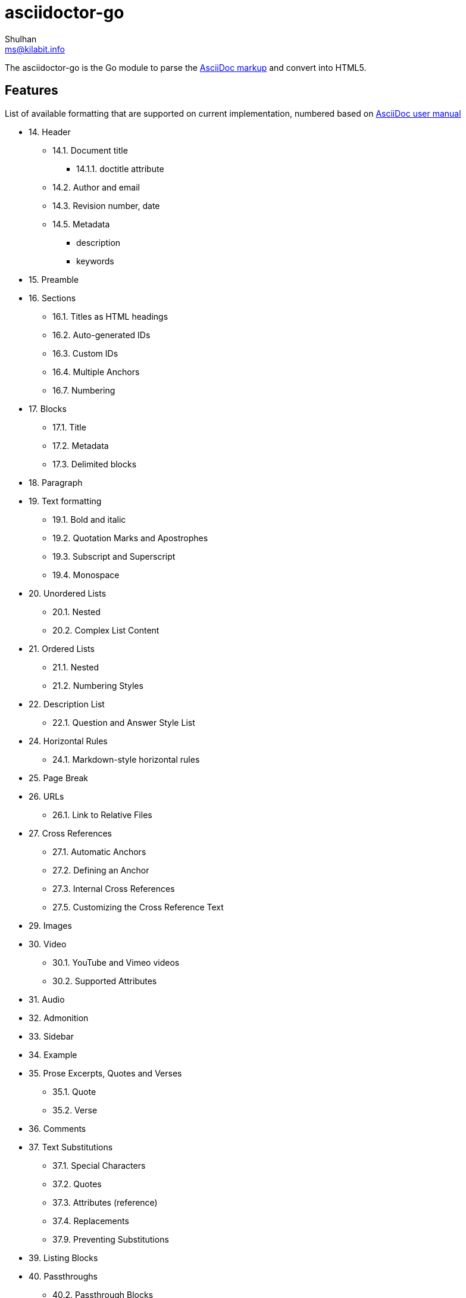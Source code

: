 = asciidoctor-go
Shulhan <ms@kilabit.info>

The asciidoctor-go is the Go module to parse the
https://asciidoctor.org/docs/what-is-asciidoc[AsciiDoc markup]
and convert into HTML5.

== Features

List of available formatting that are supported on current implementation,
numbered based on
https://asciidoctor.org/docs/user-manual/[AsciiDoc user manual]

* 14. Header
** 14.1. Document title
*** 14.1.1. doctitle attribute
** 14.2. Author and email
** 14.3. Revision number, date
** 14.5. Metadata
***  description
***  keywords
* 15. Preamble
* 16. Sections
** 16.1. Titles as HTML headings
** 16.2. Auto-generated IDs
** 16.3. Custom IDs
** 16.4. Multiple Anchors
** 16.7. Numbering
* 17. Blocks
** 17.1. Title
** 17.2. Metadata
** 17.3. Delimited blocks
* 18. Paragraph
* 19. Text formatting
** 19.1. Bold and italic
** 19.2. Quotation Marks and Apostrophes
** 19.3. Subscript and Superscript
** 19.4. Monospace
* 20. Unordered Lists
** 20.1. Nested
** 20.2. Complex List Content
* 21. Ordered Lists
** 21.1. Nested
** 21.2. Numbering Styles
* 22. Description List
** 22.1. Question and Answer Style List
* 24. Horizontal Rules
** 24.1. Markdown-style horizontal rules
* 25. Page Break
* 26. URLs
** 26.1. Link to Relative Files
* 27. Cross References
** 27.1. Automatic Anchors
** 27.2. Defining an Anchor
** 27.3. Internal Cross References
** 27.5. Customizing the Cross Reference Text
* 29. Images
* 30. Video
** 30.1. YouTube and Vimeo videos
** 30.2. Supported Attributes
* 31. Audio
* 32. Admonition
* 33. Sidebar
* 34. Example
* 35. Prose Excerpts, Quotes and Verses
** 35.1. Quote
** 35.2. Verse
* 36. Comments
* 37. Text Substitutions
** 37.1. Special Characters
** 37.2. Quotes
** 37.3. Attributes (reference)
** 37.4. Replacements
** 37.9. Preventing Substitutions
* 39. Listing Blocks
* 40. Passthroughs
** 40.2. Passthrough Blocks
* 41. Open Blocks


==  TODO

List of features which will need to be implemented,

* 14. Header
** 14.2. Splitting author and email
** 14.3. Revision remark
** 14.4. Subtitle partitioning
** 14.5. Metadata, any others metadata
* 16. Sections
** 16.5. Links
** 16.6. Anchors
** 16.8. Discrete headings
** 16.9. Section styles
* 18. Paragraph
** 18.1. Alignment
** 18.2. Line breaks
** 18.3. Lead style
* 19. Text formatting
** 19.5. Custom Styling With Attributes
* 20. Unordered Lists
** 20.3. Custom Markers
** 20.4. Checklist
* 22. Description List
** Style on description label
* 23. Tables
* 27. Cross References
** 27.6. Inter-document Cross References
* 28. Include Directive
* 37. Text Substitutions
** 37.5. Macros
** 37.8. Incremental Substitutions
* 40. Passthroughs
** 40.1. Passthrough Macros
